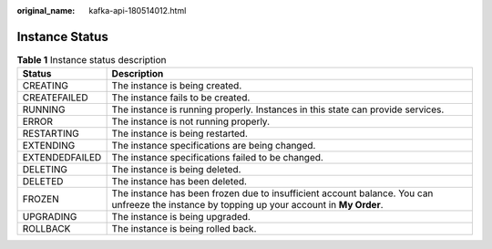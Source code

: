 :original_name: kafka-api-180514012.html

.. _kafka-api-180514012:

Instance Status
===============

.. table:: **Table 1** Instance status description

   +----------------+---------------------------------------------------------------------------------------------------------------------------------------------+
   | Status         | Description                                                                                                                                 |
   +================+=============================================================================================================================================+
   | CREATING       | The instance is being created.                                                                                                              |
   +----------------+---------------------------------------------------------------------------------------------------------------------------------------------+
   | CREATEFAILED   | The instance fails to be created.                                                                                                           |
   +----------------+---------------------------------------------------------------------------------------------------------------------------------------------+
   | RUNNING        | The instance is running properly. Instances in this state can provide services.                                                             |
   +----------------+---------------------------------------------------------------------------------------------------------------------------------------------+
   | ERROR          | The instance is not running properly.                                                                                                       |
   +----------------+---------------------------------------------------------------------------------------------------------------------------------------------+
   | RESTARTING     | The instance is being restarted.                                                                                                            |
   +----------------+---------------------------------------------------------------------------------------------------------------------------------------------+
   | EXTENDING      | The instance specifications are being changed.                                                                                              |
   +----------------+---------------------------------------------------------------------------------------------------------------------------------------------+
   | EXTENDEDFAILED | The instance specifications failed to be changed.                                                                                           |
   +----------------+---------------------------------------------------------------------------------------------------------------------------------------------+
   | DELETING       | The instance is being deleted.                                                                                                              |
   +----------------+---------------------------------------------------------------------------------------------------------------------------------------------+
   | DELETED        | The instance has been deleted.                                                                                                              |
   +----------------+---------------------------------------------------------------------------------------------------------------------------------------------+
   | FROZEN         | The instance has been frozen due to insufficient account balance. You can unfreeze the instance by topping up your account in **My Order**. |
   +----------------+---------------------------------------------------------------------------------------------------------------------------------------------+
   | UPGRADING      | The instance is being upgraded.                                                                                                             |
   +----------------+---------------------------------------------------------------------------------------------------------------------------------------------+
   | ROLLBACK       | The instance is being rolled back.                                                                                                          |
   +----------------+---------------------------------------------------------------------------------------------------------------------------------------------+
